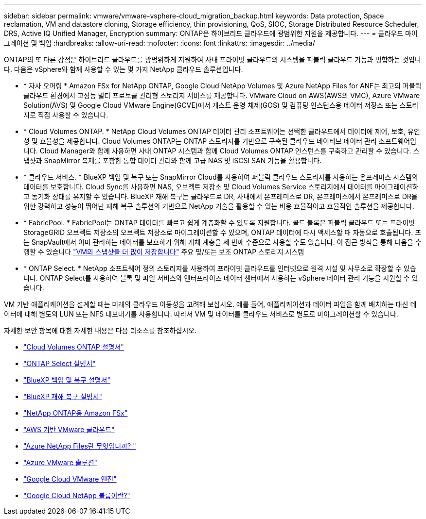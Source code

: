 ---
sidebar: sidebar 
permalink: vmware/vmware-vsphere-cloud_migration_backup.html 
keywords: Data protection, Space reclamation, VM and datastore cloning, Storage efficiency, thin provisioning, QoS, SIOC, Storage Distributed Resource Scheduler, DRS, Active IQ Unified Manager, Encryption 
summary: ONTAP은 하이브리드 클라우드에 광범위한 지원을 제공합니다. 
---
= 클라우드 마이그레이션 및 백업
:hardbreaks:
:allow-uri-read: 
:nofooter: 
:icons: font
:linkattrs: 
:imagesdir: ../media/


[role="lead"]
ONTAP의 또 다른 강점은 하이브리드 클라우드를 광범위하게 지원하여 사내 프라이빗 클라우드의 시스템을 퍼블릭 클라우드 기능과 병합하는 것입니다. 다음은 vSphere와 함께 사용할 수 있는 몇 가지 NetApp 클라우드 솔루션입니다.

* * 자사 오퍼링 * Amazon FSx for NetApp ONTAP, Google Cloud NetApp Volumes 및 Azure NetApp Files for ANF는 최고의 퍼블릭 클라우드 환경에서 고성능 멀티 프로토콜 관리형 스토리지 서비스를 제공합니다. VMware Cloud on AWS(AWS의 VMC), Azure VMware Solution(AVS) 및 Google Cloud VMware Engine(GCVE)에서 게스트 운영 체제(GOS) 및 컴퓨팅 인스턴스용 데이터 저장소 또는 스토리지로 직접 사용할 수 있습니다.
* * Cloud Volumes ONTAP. * NetApp Cloud Volumes ONTAP 데이터 관리 소프트웨어는 선택한 클라우드에서 데이터에 제어, 보호, 유연성 및 효율성을 제공합니다. Cloud Volumes ONTAP는 ONTAP 스토리지를 기반으로 구축된 클라우드 네이티브 데이터 관리 소프트웨어입니다. Cloud Manager와 함께 사용하면 사내 ONTAP 시스템과 함께 Cloud Volumes ONTAP 인스턴스를 구축하고 관리할 수 있습니다. 스냅샷과 SnapMirror 복제를 포함한 통합 데이터 관리와 함께 고급 NAS 및 iSCSI SAN 기능을 활용합니다.
* * 클라우드 서비스. * BlueXP 백업 및 복구 또는 SnapMirror Cloud를 사용하여 퍼블릭 클라우드 스토리지를 사용하는 온프레미스 시스템의 데이터를 보호합니다. Cloud Sync를 사용하면 NAS, 오브젝트 저장소 및 Cloud Volumes Service 스토리지에서 데이터를 마이그레이션하고 동기화 상태를 유지할 수 있습니다. BlueXP 재해 복구는 클라우드로 DR, 사내에서 온프레미스로 DR, 온프레미스에서 온프레미스로 DR을 위한 강력하고 성능이 뛰어난 재해 복구 솔루션의 기반으로 NetApp 기술을 활용할 수 있는 비용 효율적이고 효율적인 솔루션을 제공합니다.
* * FabricPool. * FabricPool는 ONTAP 데이터를 빠르고 쉽게 계층화할 수 있도록 지원합니다. 콜드 블록은 퍼블릭 클라우드 또는 프라이빗 StorageGRID 오브젝트 저장소의 오브젝트 저장소로 마이그레이션할 수 있으며, ONTAP 데이터에 다시 액세스할 때 자동으로 호출됩니다. 또는 SnapVault에서 이미 관리하는 데이터를 보호하기 위해 개체 계층을 세 번째 수준으로 사용할 수도 있습니다. 이 접근 방식을 통해 다음을 수행할 수 있습니다 https://www.linkedin.com/pulse/rethink-vmware-backup-again-keith-aasen/["VM의 스냅샷을 더 많이 저장합니다"^] 주요 및/또는 보조 ONTAP 스토리지 시스템
* * ONTAP Select. * NetApp 소프트웨어 정의 스토리지를 사용하여 프라이빗 클라우드를 인터넷으로 원격 시설 및 사무소로 확장할 수 있습니다. ONTAP Select를 사용하여 블록 및 파일 서비스와 엔터프라이즈 데이터 센터에서 사용하는 vSphere 데이터 관리 기능을 지원할 수 있습니다.


VM 기반 애플리케이션을 설계할 때는 미래의 클라우드 이동성을 고려해 보십시오. 예를 들어, 애플리케이션과 데이터 파일을 함께 배치하는 대신 데이터에 대해 별도의 LUN 또는 NFS 내보내기를 사용합니다. 따라서 VM 및 데이터를 클라우드 서비스로 별도로 마이그레이션할 수 있습니다.

자세한 보안 항목에 대한 자세한 내용은 다음 리소스를 참조하십시오.

* link:https://docs.netapp.com/us-en/bluexp-cloud-volumes-ontap/index.html["Cloud Volumes ONTAP 설명서"]
* link:https://docs.netapp.com/us-en/ontap-select/["ONTAP Select 설명서"]
* link:https://docs.netapp.com/us-en/bluexp-backup-recovery/index.html["BlueXP 백업 및 복구 설명서"]
* link:https://docs.netapp.com/us-en/bluexp-disaster-recovery/index.html["BlueXP 재해 복구 설명서"]
* link:https://aws.amazon.com/fsx/netapp-ontap/["NetApp ONTAP용 Amazon FSx"]
* link:https://www.vmware.com/products/vmc-on-aws.html["AWS 기반 VMware 클라우드"]
* link:https://learn.microsoft.com/en-us/azure/azure-netapp-files/azure-netapp-files-introduction["Azure NetApp Files란 무엇입니까?
"]
* link:https://azure.microsoft.com/en-us/products/azure-vmware/["Azure VMware 솔루션"]
* link:https://cloud.google.com/vmware-engine["Google Cloud VMware 엔진"]
* link:https://cloud.google.com/netapp/volumes/docs/discover/overview["Google Cloud NetApp 볼륨이란?"]

